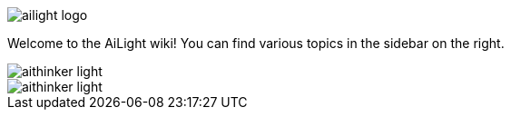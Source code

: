 :img: wiki

image::{img}/images/ailight_logo.png[]

Welcome to the AiLight wiki! You can find various topics in the sidebar on the right.

image::{img}/images/aithinker_light.png[]
image::https://github.com/stelgenhof/AiLight/wiki/images/aithinker_light.png[]